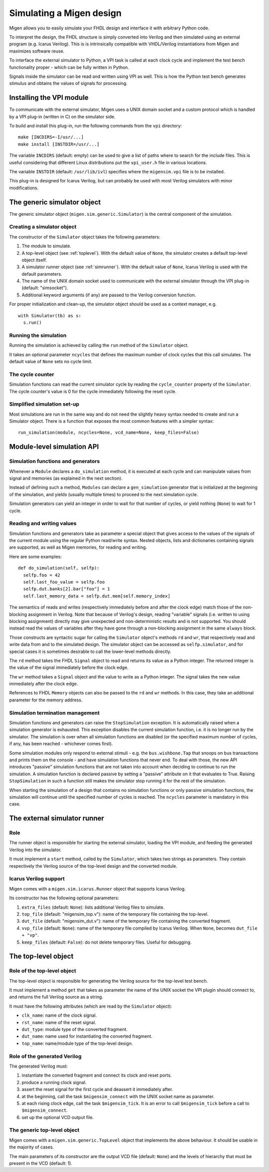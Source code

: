 .. _simulating:

Simulating a Migen design
#########################

Migen allows you to easily simulate your FHDL design and interface it with arbitrary Python code.

To interpret the design, the FHDL structure is simply converted into Verilog and then simulated using an external program (e.g. Icarus Verilog). This is is intrinsically compatible with VHDL/Verilog instantiations from Migen and maximizes software reuse.

To interface the external simulator to Python, a VPI task is called at each clock cycle and implement the test bench functionality proper - which can be fully written in Python.

Signals inside the simulator can be read and written using VPI as well. This is how the Python test bench generates stimulus and obtains the values of signals for processing.

.. _vpisetup:

Installing the VPI module
*************************

To communicate with the external simulator, Migen uses a UNIX domain socket and a custom protocol which is handled by a VPI plug-in (written in C) on the simulator side.

To build and install this plug-in, run the following commands from the ``vpi`` directory: ::

  make [INCDIRS=-I/usr/...]
  make install [INSTDIR=/usr/...]

The variable ``INCDIRS`` (default: empty) can be used to give a list of paths where to search for the include files. This is useful considering that different Linux distributions put the ``vpi_user.h`` file in various locations.

The variable ``INSTDIR`` (default: ``/usr/lib/ivl``) specifies where the ``migensim.vpi`` file is to be installed.

This plug-in is designed for Icarus Verilog, but can probably be used with most Verilog simulators with minor modifications.

The generic simulator object
****************************

The generic simulator object (``migen.sim.generic.Simulator``) is the central component of the simulation.

Creating a simulator object
===========================

The constructor of the ``Simulator`` object takes the following parameters:

#. The module to simulate.
#. A top-level object (see :ref:`toplevel`). With the default value of ``None``, the simulator creates a default top-level object itself.
#. A simulator runner object (see :ref:`simrunner`). With the default value of ``None``, Icarus Verilog is used with the default parameters.
#. The name of the UNIX domain socket used to communicate with the external simulator through the VPI plug-in (default: "simsocket").
#. Additional keyword arguments (if any) are passed to the Verilog conversion function.

For proper initialization and clean-up, the simulator object should be used as a context manager, e.g. ::

  with Simulator(tb) as s:
    s.run()

Running the simulation
======================

Running the simulation is achieved by calling the ``run`` method of the ``Simulator`` object.

It takes an optional parameter ``ncycles`` that defines the maximum number of clock cycles that this call simulates. The default value of ``None`` sets no cycle limit.

The cycle counter
=================

Simulation functions can read the current simulator cycle by reading the ``cycle_counter`` property of the ``Simulator``. The cycle counter's value is 0 for the cycle immediately following the reset cycle.

Simplified simulation set-up
============================

Most simulations are run in the same way and do not need the slightly heavy syntax needed to create and run a Simulator object. There is a function that exposes the most common features with a simpler syntax: ::

  run_simulation(module, ncycles=None, vcd_name=None, keep_files=False)

Module-level simulation API
***************************

Simulation functions and generators
===================================

Whenever a ``Module`` declares a ``do_simulation`` method, it is executed at each cycle and can manipulate values from signal and memories (as explained in the next section).

Instead of defining such a method, ``Modules`` can declare a ``gen_simulation`` generator that is initialized at the beginning of the simulation, and yields (usually multiple times) to proceed to the next simulation cycle.

Simulation generators can yield an integer in order to wait for that number of cycles, or yield nothing (``None``) to wait for 1 cycle.

Reading and writing values
===========================

Simulation functions and generators take as parameter a special object that gives access to the values of the signals of the current module using the regular Python read/write syntax. Nested objects, lists and dictionaries containing signals are supported, as well as Migen memories, for reading and writing.

Here are some examples: ::

  def do_simulation(self, selfp):
    selfp.foo = 42
    self.last_foo_value = selfp.foo
    selfp.dut.banks[2].bar["foo"] = 1
    self.last_memory_data = selfp.dut.mem[self.memory_index]

The semantics of reads and writes (respectively immediately before and after the clock edge) match those of the non-blocking assignment in Verilog. Note that because of Verilog's design, reading "variable" signals (i.e. written to using blocking assignment) directly may give unexpected and non-deterministic results and is not supported. You should instead read the values of variables after they have gone through a non-blocking assignment in the same ``always`` block.

Those constructs are syntactic sugar for calling the ``Simulator`` object's methods ``rd`` and ``wr``, that respectively read and write data from and to the simulated design. The simulator object can be accessed as ``selfp.simulator``, and for special cases it is sometimes desirable to call the lower-level methods directly.

The ``rd`` method takes the FHDL ``Signal`` object to read and returns its value as a Python integer. The returned integer is the value of the signal immediately before the clock edge.

The ``wr`` method takes a ``Signal`` object and the value to write as a Python integer. The signal takes the new value immediately after the clock edge.

References to FHDL ``Memory`` objects can also be passed to the ``rd`` and ``wr`` methods. In this case, they take an additional parameter for the memory address.

Simulation termination management
=================================

Simulation functions and generators can raise the ``StopSimulation`` exception. It is automatically raised when a simulation generator is exhausted. This exception disables the current simulation function, i.e. it is no longer run by the simulator. The simulation is over when all simulation functions are disabled (or the specified maximum number of cycles, if any, has been reached - whichever comes first).

Some simulation modules only respond to external stimuli - e.g. the ``bus.wishbone.Tap`` that snoops on bus transactions and prints them on the console - and have simulation functions that never end. To deal with those, the new API introduces "passive" simulation functions that are not taken into account when deciding to continue to run the simulation. A simulation function is declared passive by setting a "passive" attribute on it that evaluates to True. Raising ``StopSimulation`` in such a function still makes the simulator stop running it for the rest of the simulation.

When starting the simulation of a design that contains no simulation functions or only passive simulation functions, the simulation will continue until the specified number of cycles is reached. The ``ncycles`` parameter is mandatory in this case.

.. _simrunner:

The external simulator runner
*****************************

Role
====

The runner object is responsible for starting the external simulator, loading the VPI module, and feeding the generated Verilog into the simulator.

It must implement a ``start`` method, called by the ``Simulator``, which takes two strings as parameters. They contain respectively the Verilog source of the top-level design and the converted module.

Icarus Verilog support
======================

Migen comes with a ``migen.sim.icarus.Runner`` object that supports Icarus Verilog.

Its constructor has the following optional parameters:

#. ``extra_files`` (default: ``None``): lists additional Verilog files to simulate.
#. ``top_file`` (default: "migensim_top.v"): name of the temporary file containing the top-level.
#. ``dut_file`` (default: "migensim_dut.v"): name of the temporary file containing the converted fragment.
#. ``vvp_file`` (default: ``None``): name of the temporary file compiled by Icarus Verilog. When ``None``, becomes ``dut_file + "vp"``.
#. ``keep_files`` (default: ``False``): do not delete temporary files. Useful for debugging.

.. _toplevel:

The top-level object
********************

Role of the top-level object
============================

The top-level object is responsible for generating the Verilog source for the top-level test bench.

It must implement a method ``get`` that takes as parameter the name of the UNIX socket the VPI plugin should connect to, and returns the full Verilog source as a string.

It must have the following attributes (which are read by the ``Simulator`` object):

* ``clk_name``: name of the clock signal.
* ``rst_name``: name of the reset signal.
* ``dut_type``: module type of the converted fragment.
* ``dut_name``: name used for instantiating the converted fragment.
* ``top_name``: name/module type of the top-level design.

Role of the generated Verilog
=============================

The generated Verilog must:

#. instantiate the converted fragment and connect its clock and reset ports.
#. produce a running clock signal.
#. assert the reset signal for the first cycle and deassert it immediately after.
#. at the beginning, call the task ``$migensim_connect`` with the UNIX socket name as parameter.
#. at each rising clock edge, call the task ``$migensim_tick``. It is an error to call ``$migensim_tick`` before a call to ``$migensim_connect``.
#. set up the optional VCD output file.

The generic top-level object
============================

Migen comes with a ``migen.sim.generic.TopLevel`` object that implements the above behaviour. It should be usable in the majority of cases.

The main parameters of its constructor are the output VCD file (default: ``None``) and the levels of hierarchy that must be present in the VCD (default: 1).
